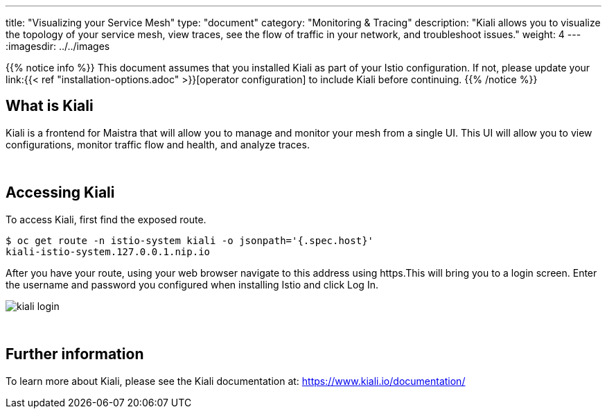 ---
title: "Visualizing your Service Mesh"
type: "document"
category: "Monitoring & Tracing"
description: "Kiali allows you to visualize the topology of your service mesh, view traces, see the flow of traffic in your network, and troubleshoot issues."
weight: 4
---
:imagesdir: ../../images

{{% notice info %}}
This document assumes that you installed Kiali as part of your Istio configuration. If not, please
update your link:{{< ref "installation-options.adoc" >}}[operator configuration] to include Kiali before continuing.
{{% /notice %}}

== What is Kiali

Kiali is a frontend for Maistra that will allow you to manage and monitor your mesh from a single UI. This UI will
allow you to view configurations, monitor traffic flow and health, and analyze traces.

{empty} +

== Accessing Kiali
To access Kiali, first find the exposed route.

```
$ oc get route -n istio-system kiali -o jsonpath='{.spec.host}'
kiali-istio-system.127.0.0.1.nip.io
```

After you have your route, using your web browser navigate to this address using https.This will bring you to a login screen. Enter the username and password you configured when installing Istio and click Log In.

image::kiali_login.png[]

{empty} +


== Further information
To learn more about Kiali, please see the Kiali documentation at: link:[https://www.kiali.io/documentation/]
